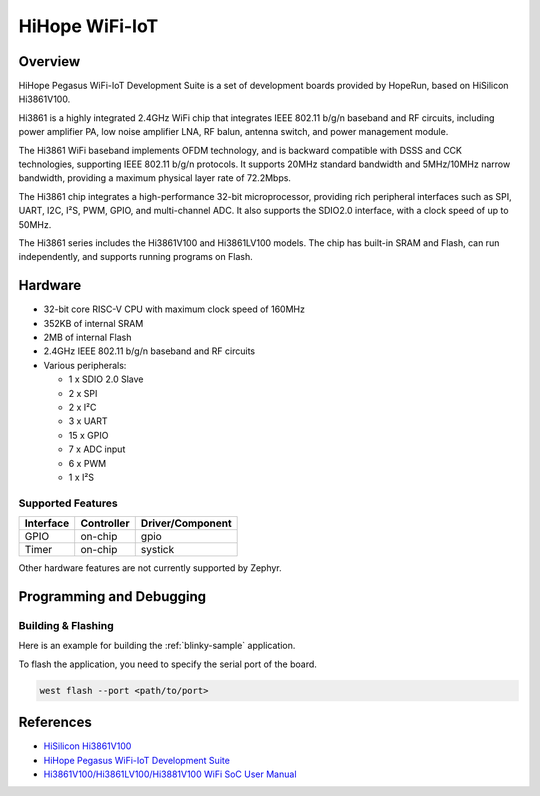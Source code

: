 .. _hihope_wifi_iot:

HiHope WiFi-IoT
###############

Overview
********

HiHope Pegasus WiFi-IoT Development Suite is a set of development boards provided
by HopeRun, based on HiSilicon Hi3861V100.

Hi3861 is a highly integrated 2.4GHz WiFi chip that integrates IEEE 802.11 b/g/n
baseband and RF circuits, including power amplifier PA, low noise amplifier LNA,
RF balun, antenna switch, and power management module.

The Hi3861 WiFi baseband implements OFDM technology, and is backward compatible
with DSSS and CCK technologies, supporting IEEE 802.11 b/g/n protocols.
It supports 20MHz standard bandwidth and 5MHz/10MHz narrow bandwidth, providing
a maximum physical layer rate of 72.2Mbps.

The Hi3861 chip integrates a high-performance 32-bit microprocessor, providing
rich peripheral interfaces such as SPI, UART, I2C, I²S, PWM, GPIO, and
multi-channel ADC. It also supports the SDIO2.0 interface, with a clock speed of
up to 50MHz.

The Hi3861 series includes the Hi3861V100 and Hi3861LV100 models. The chip has
built-in SRAM and Flash, can run independently, and supports running programs on
Flash.

Hardware
********

- 32-bit core RISC-V CPU with maximum clock speed of 160MHz
- 352KB of internal SRAM
- 2MB of internal Flash
- 2.4GHz IEEE 802.11 b/g/n baseband and RF circuits
- Various peripherals:

  - 1 x SDIO 2.0 Slave
  - 2 x SPI
  - 2 x I²C
  - 3 x UART
  - 15 x GPIO
  - 7 x ADC input
  - 6 x PWM
  - 1 x I²S

Supported Features
==================

+-----------+------------+-------------------------------------+
| Interface | Controller | Driver/Component                    |
+===========+============+=====================================+
| GPIO      | on-chip    | gpio                                |
+-----------+------------+-------------------------------------+
| Timer     | on-chip    | systick                             |
+-----------+------------+-------------------------------------+

Other hardware features are not currently supported by Zephyr.

Programming and Debugging
*************************

Building & Flashing
===================

Here is an example for building the :ref:`blinky-sample` application.

.. zephyr-app-commands::
   :zephyr-app: samples/basic/blinky
   :board: hihope_wifi_iot
   :goals: build

To flash the application, you need to specify the serial port of the board.

.. code-block:: console

   west flash --port <path/to/port>

References
**********

- `HiSilicon Hi3861V100 <https://www.hisilicon.com/en/products/smart-iot/ShortRangeWirelessIOT/Hi3861V100>`_
- `HiHope Pegasus WiFi-IoT Development Suite <http://www.hihope.org/pro/pro1.aspx?mtt=8>`_
- `Hi3861V100/Hi3861LV100/Hi3881V100 WiFi SoC User Manual <https://gitee.com/HiSpark/hi3861_hdu_iot_application/raw/master/doc/manual/Hi3861V100%EF%BC%8FHi3861LV100%EF%BC%8FHi3881V100%20WiFi%E8%8A%AF%E7%89%87%20%E7%94%A8%E6%88%B7%E6%8C%87%E5%8D%97.pdf>`_
